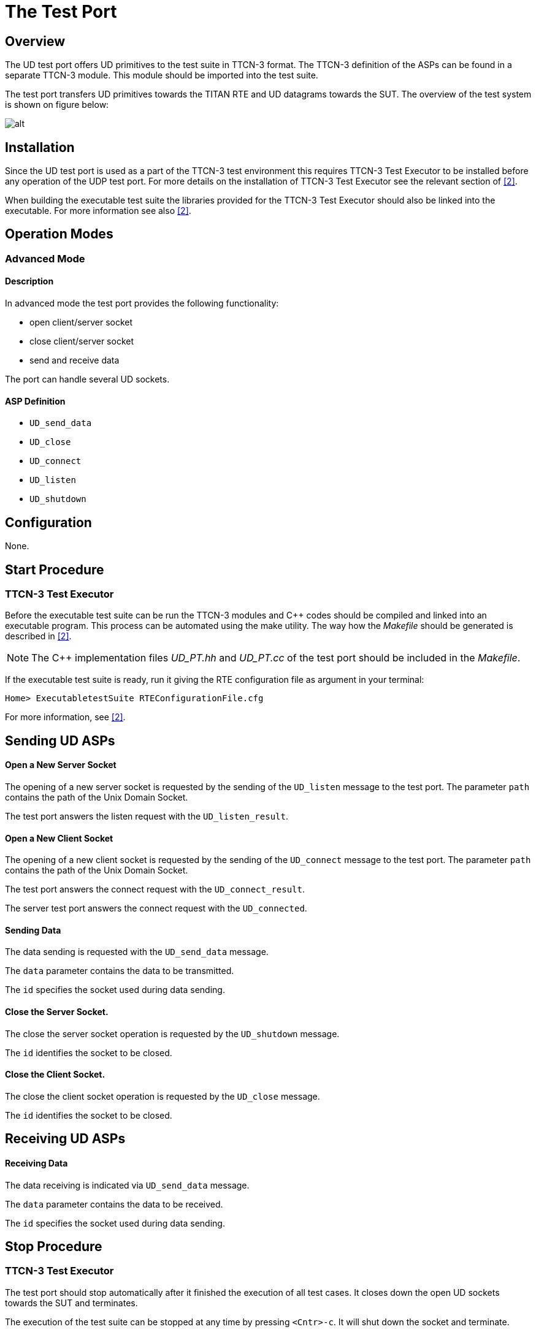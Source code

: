 = The Test Port

== Overview

The UD test port offers UD primitives to the test suite in TTCN-3 format. The TTCN-3 definition of the ASPs can be found in a separate TTCN-3 module. This module should be imported into the test suite.

The test port transfers UD primitives towards the TITAN RTE and UD datagrams towards the SUT. The overview of the test system is shown on figure below:

image:images/Overview.png[alt]

== Installation

Since the UD test port is used as a part of the TTCN-3 test environment this requires TTCN-3 Test Executor to be installed before any operation of the UDP test port. For more details on the installation of TTCN-3 Test Executor see the relevant section of <<6-references.adoc#_2, [2]>>.

When building the executable test suite the libraries provided for the TTCN-3 Test Executor should also be linked into the executable. For more information see also <<6-references.adoc#_2, [2]>>.

== Operation Modes

=== Advanced Mode

==== Description

In advanced mode the test port provides the following functionality:

* open client/server socket
* close client/server socket
* send and receive data

The port can handle several UD sockets.

==== ASP Definition

* `UD_send_data`

* `UD_close`

* `UD_connect`

* `UD_listen`

* `UD_shutdown`

== Configuration

None.

== Start Procedure

=== TTCN-3 Test Executor

Before the executable test suite can be run the TTCN-3 modules and C++ codes should be compiled and linked into an executable program. This process can be automated using the make utility. The way how the _Makefile_ should be generated is described in <<6-references.adoc#_2, [2]>>.

NOTE: The C++ implementation files __UD_PT.hh__ and __UD_PT.cc__ of the test port should be included in the _Makefile_.

If the executable test suite is ready, run it giving the RTE configuration file as argument in your terminal:

[source]
Home> ExecutabletestSuite RTEConfigurationFile.cfg

For more information, see <<6-references.adoc#_2, [2]>>.

== Sending UD ASPs

==== Open a New Server Socket

The opening of a new server socket is requested by the sending of the `UD_listen` message to the test port. The parameter `path` contains the path of the Unix Domain Socket.

The test port answers the listen request with the `UD_listen_result`.

==== Open a New Client Socket

The opening of a new client socket is requested by the sending of the `UD_connect` message to the test port. The parameter `path` contains the path of the Unix Domain Socket.

The test port answers the connect request with the `UD_connect_result`.

The server test port answers the connect request with the `UD_connected`.

==== Sending Data

The data sending is requested with the `UD_send_data` message.

The `data` parameter contains the data to be transmitted.

The `id` specifies the socket used during data sending.

[[close-the-server-socket]]
==== Close the Server Socket.

The close the server socket operation is requested by the `UD_shutdown` message.

The `id` identifies the socket to be closed.

[[close-the-client-socket]]
==== Close the Client Socket.

The close the client socket operation is requested by the `UD_close` message.

The `id` identifies the socket to be closed.

== Receiving UD ASPs

==== Receiving Data

The data receiving is indicated via `UD_send_data` message.

The `data` parameter contains the data to be received.

The `id` specifies the socket used during data sending.

== Stop Procedure

[[ttcn-3-test-executor-0]]
=== TTCN-3 Test Executor

The test port should stop automatically after it finished the execution of all test cases. It closes down the open UD sockets towards the SUT and terminates.

The execution of the test suite can be stopped at any time by pressing `<Cntr>-c`. It will shut down the socket and terminate.
